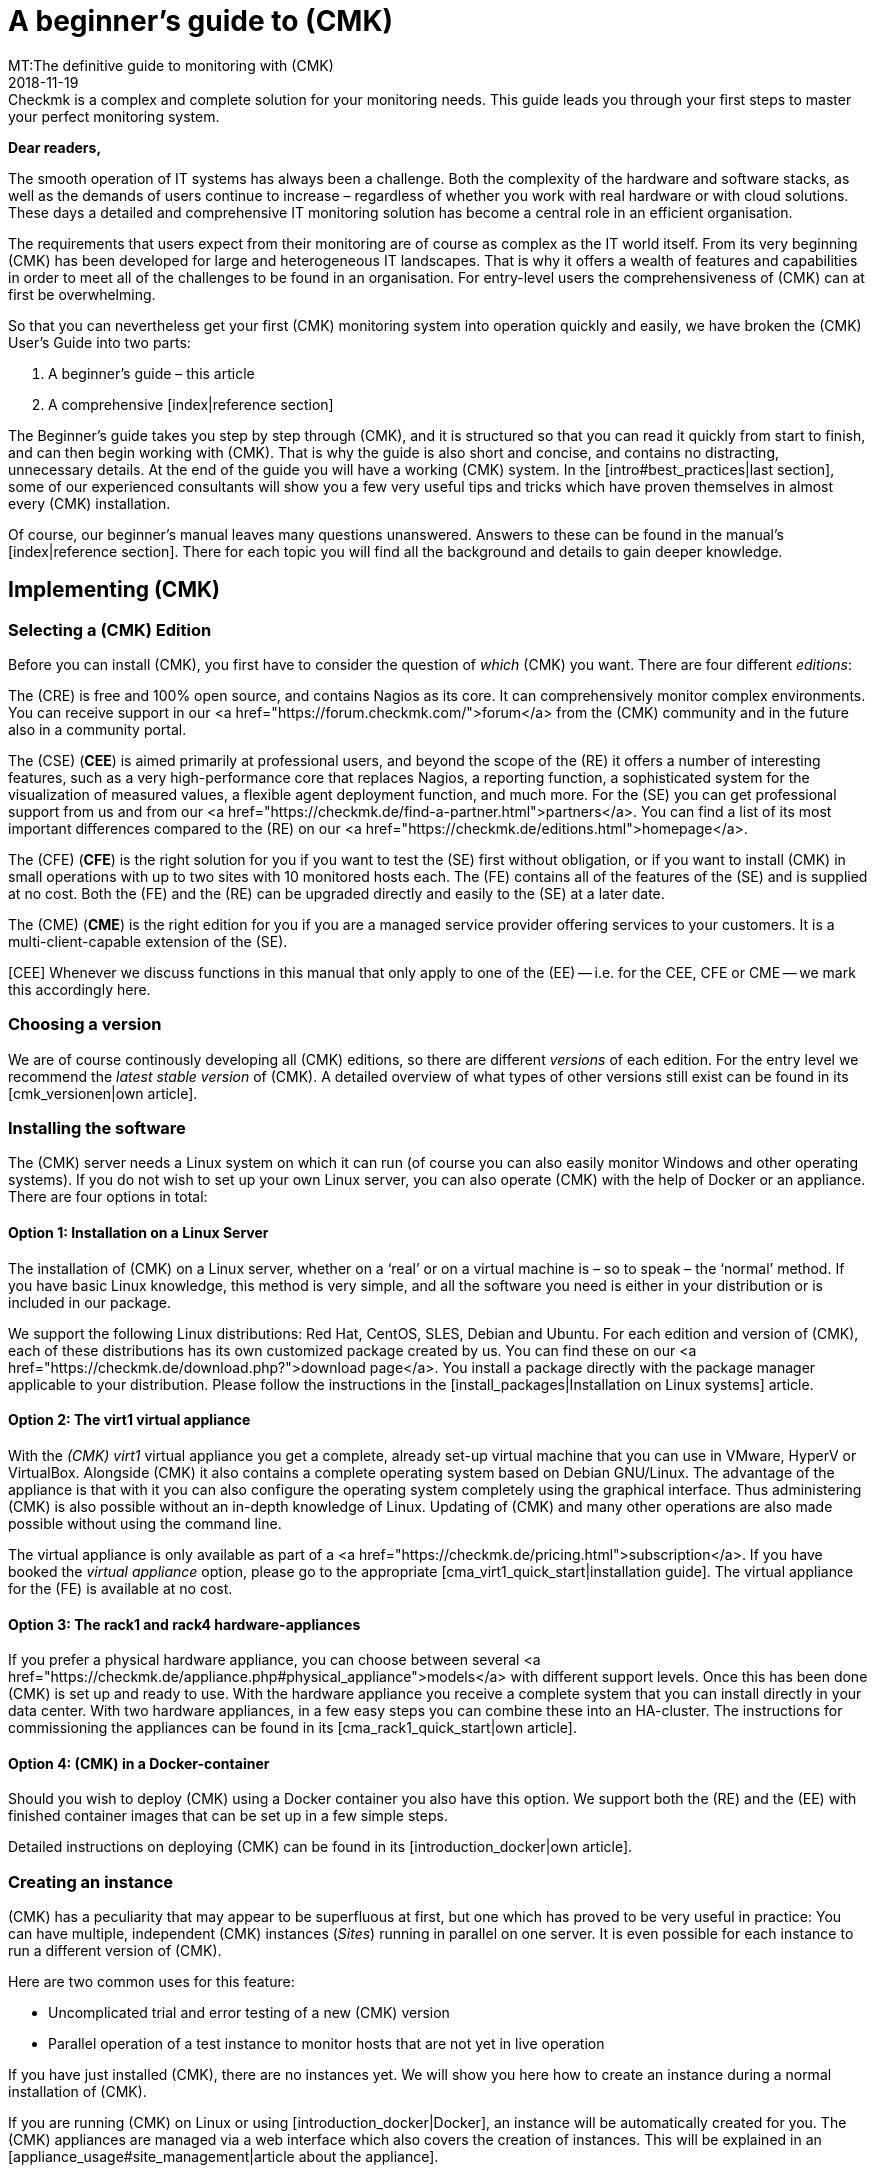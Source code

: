 = A beginner's guide to (CMK)
:revdate: 2018-11-19
MT:The definitive guide to monitoring with (CMK)
MD:Checkmk is a complex and complete solution for your monitoring needs. This guide leads you through your first steps to master your perfect monitoring system.

*Dear readers,*

The smooth operation of IT systems has always been a challenge.  Both the
complexity of the hardware and software stacks, as well as the demands
of users continue to increase – regardless of whether you work with real
hardware or with cloud solutions. These days a detailed and comprehensive
IT monitoring solution has become a central role in an efficient organisation.

The requirements that users expect from their monitoring are of course as
complex as the IT world itself.  From its very beginning (CMK) has been
developed for large and heterogeneous IT landscapes.  That is why it offers
a wealth of features and capabilities in order to meet all of the challenges
to be found in an organisation. For entry-level users the comprehensiveness of
(CMK) can at first be overwhelming.

So that you can nevertheless get your first (CMK) monitoring system into operation
quickly and easily, we have broken the (CMK) User's Guide into two parts:

. A beginner's guide – this article
. A comprehensive [index|reference section]

The Beginner's guide takes you step by step through (CMK), and it is structured
so that you can read it quickly from start to finish, and can then begin
working with (CMK).  That is why the guide is also short and concise, and
contains no distracting, unnecessary details.  At the end of the guide you will
have a working (CMK) system.  In the [intro#best_practices|last section],
some of our experienced consultants will show you a few very useful
tips and tricks which have proven themselves in almost every (CMK) installation.

Of course, our beginner's manual leaves many questions unanswered.  Answers to these can
be found in the manual's [index|reference section].  There for
each topic you will find all the background and details to gain deeper knowledge.


== Implementing (CMK)

[#editions]
=== Selecting a (CMK) Edition

Before you can install (CMK), you first have to consider the question of
_which_ (CMK) you want.  There are four different _editions_:

The (CRE) is free and 100% open source, and contains Nagios as its core.
It can comprehensively monitor complex environments. You can receive support
in our <a href="https://forum.checkmk.com/">forum</a> from the (CMK) community
and in the future also in a community portal.

The (CSE) (*CEE*) is aimed primarily at professional users, and beyond the
scope of the (RE) it offers a number of interesting features,
such as a very high-performance core that replaces Nagios, a reporting
function, a sophisticated system for the visualization of measured
values, a flexible agent deployment function, and much more.  For the
(SE) you can get professional support from us and from our
<a href="https://checkmk.de/find-a-partner.html">partners</a>.
You can find a list of its most important differences compared to
the (RE) on our  <a href="https://checkmk.de/editions.html">homepage</a>.

The (CFE) (*CFE*) is the right solution for you if you want to test the (SE)
first without obligation, or if you want to install (CMK) in small
operations with up to two sites with 10 monitored hosts each.  The (FE) contains all of
the features of the (SE) and is supplied at no cost.  Both the
(FE) and the (RE) can be upgraded directly and easily to the
(SE) at a later date.

The (CME) (*CME*) is the right edition for you if you are a managed
service provider offering services to your customers. 
It is a multi-client-capable extension of the (SE).

[CEE] Whenever we discuss functions in this manual that only apply to one
of the (EE) -- i.e. for the CEE, CFE or CME -- we mark this accordingly here.

=== Choosing a version

We are of course continously developing all (CMK) editions, so there are
different _versions_ of each edition. For the entry level we recommend
the _latest stable version_ of (CMK).  A detailed overview of
what types of other versions still exist can be found in its [cmk_versionen|own article].


=== Installing the software

The (CMK) server needs a Linux system on which it can run (of
course you can also easily monitor Windows and other operating systems).
If you do not wish to set up your own Linux server, you can also operate (CMK)
with the help of Docker or an appliance.  There are four options in total:


==== Option 1: Installation on a Linux Server

The installation of (CMK) on a Linux server, whether on a ‘real’ or on
a virtual machine is – so to speak – the ‘normal’ method.  If you
have basic Linux knowledge, this method is very simple, and all the software
you need is either in your distribution or is included in our package.

We support the following Linux distributions: Red Hat, CentOS, SLES, Debian and Ubuntu.
For each edition and version of (CMK), each of these distributions has
its own customized package created by us.  You can find these on our <a
href="https://checkmk.de/download.php?">download page</a>.  You install a
package directly with the package manager applicable to your distribution.
Please follow the instructions in the [install_packages|Installation on Linux systems]
article.


==== Option 2: The virt1 virtual appliance

With the _(CMK) virt1_ virtual appliance you get a complete, already
set-up virtual machine that you can use in VMware, HyperV or VirtualBox.
Alongside (CMK) it also contains a complete operating system based on
Debian GNU/Linux.  The advantage of the appliance is that with it you can
also configure the operating system completely using the graphical interface.
Thus administering (CMK) is also possible without an in-depth knowledge of
Linux.  Updating of (CMK) and many other operations are also made possible
without using the command line.

The virtual appliance is only available as part of a <a
href="https://checkmk.de/pricing.html">subscription</a>.  If you have
booked the _virtual appliance_ option, please go to the appropriate
[cma_virt1_quick_start|installation guide].  The virtual appliance for the
(FE) is available at no cost.


==== Option 3: The rack1 and rack4 hardware-appliances

If you prefer a physical hardware appliance, you can choose between several
<a href="https://checkmk.de/appliance.php#physical_appliance">models</a>
with different support levels.  Once this has been done (CMK) is set up and
ready to use.  With the hardware appliance you receive a complete system
that you can install directly in your data center.  With two hardware
appliances, in a few easy steps you can combine these into an HA-cluster.
The instructions for commissioning the appliances can be found in its
[cma_rack1_quick_start|own article].


==== Option 4: (CMK) in a Docker-container

Should you wish to deploy (CMK) using a Docker container you also have
this option.  We support both the (RE) and the (EE)
with finished container images that can be set up in a few simple steps.

Detailed instructions on deploying (CMK) can be found in its
[introduction_docker|own article].


=== Creating an instance

(CMK) has a peculiarity that may appear to be superfluous at first, but
one which has proved to be very useful in practice: You can have multiple,
independent (CMK) instances (_Sites_) running in parallel on one server.
It is even possible for each instance to run a different version of (CMK).

Here are two common uses for this feature:

* Uncomplicated trial and error testing of a new (CMK) version
* Parallel operation of a test instance to monitor hosts that are not yet in live operation

If you have just installed (CMK), there are no instances yet.  We will show
you here how to create an instance during a normal installation of (CMK).

If you are running (CMK) on Linux or using [introduction_docker|Docker], an
instance will be automatically created for you.  The (CMK) appliances are
managed via a web interface which also covers the creation of instances.
This will be explained in an [appliance_usage#site_management|article about the appliance].

First, select a name for your instance. This may only consist of letters
and numbers. The convention is to use lowercase letters. In the manual we
use the name `mysite` for all examples. Always substitute your own
instance names when you see this field.

The creation itself is very easy. Just enter the `omd create` command
as `root` user, followed by the name of the instance:

[source,bash]
----
RP:omd create mysite
Adding /opt/omd/sites/mysite/tmp to /etc/fstab.
Creating temporary filesystem /omd/sites/mysite/tmp...OK
Restarting Apache...OK
Created new site mysite with version 1.6.0.cee.

  The site can be started with omd start mysite.
  The default web UI is available at http://linux/mysite/

  The admin user for the web applications is cmkadmin with password: <b class=hilite>ZBdHdkl2*
  (It can be changed with 'htpasswd -m ~/etc/htpasswd cmkadmin' as site user.)
  Please do a su - mysite for administration of this site.
----

When creating a new instance, the following actions will take place:

* A Linux user and a Linux group are created with the name of the instance in the system. The user is called _instance user_.
* A data directory for the instance is created under `/omd/sites`, e.g. <Tt>/omd/sites/mysite`.
* A meaningful default configuration is copied to the new directory.
* For the (CMK) web interface a user with the name `cmkadmin` and a random password will be created.

*Note:* If you receive the error `Group 'foobar' already
existing.`, then a Linux user with the desired instance name already
exists. In this case simply choose another name.

As soon as you have created the new instance, further administration no
longer takes place as `root`, but as the instance user.  The easiest
way to get here is to use the `su - mysite` command:

[source,bash]
----
RP:su - mysite
----

At the changed prompt you will see that you are ‘logged in’ in to the
instance.  As the command `pwd` shows, you will then automatically
be in the data directory for the instance (instance directory):

[source,bash]
----
OM:pwd
/omd/sites/mysite
----

As you saw in the output from `omd create`, when you create the
instance it automatically generates an (CMK) administrative-user named
`cmkadmin`.  This user is intended for logging in to the (CMK) web interface
(GUI), and it receives a random password.  As the instance user
you can easily change this password:

[source,bash]
----
OM:htpasswd -m etc/htpasswd cmkadmin
New password: *******
Re-type new password: *******
Updating password for user cmkadmin
----

By the way: Whenever we specify path names in the manual that do *not*
begin with a slash, these refer to the instance directory.  If you are
already in this directory, you can thus use such paths directly.  This also
applies, for example, to the file `etc/htpasswd`, whose absolute
path here is `/omd/sites/mysite/etc/htpasswd`, and which is the file
containing the passwords for the (CMK) user. Please do not confuse this
with `/etc/htpasswd`!


=== Starting and stopping instances

An instance can be started or stopped. The ‘startup mode’ is here
_automatic_, which means that all instances will start automatically
following a system reboot.  Freshly-created instances begin their lives
stopped, however.  You can easily verify this with the `omd status`
command which shows the status of all of the individual processes which are
required for the operation of the instance:

[source,bash]
----
OM:omd status
mkeventd:       <b class=red>stopped*
liveproxyd:     <b class=red>stopped*
mknotifyd:      <b class=red>stopped*
rrdcached:      <b class=red>stopped*
cmc:            <b class=red>stopped*
apache:         <b class=red>stopped*
dcd:            <b class=red>stopped*
crontab:        <b class=red>stopped*
-----------------------
Overall state:  <b class=red>stopped*
----

You can start the instance with a simple `omd start` command:

[source,bash]
----
OM:omd start
Creating temporary filesystem /omd/sites/mysite/tmp...OK
Starting mkeventd...OK
Starting liveproxyd...OK
Starting mknotifyd...OK
Starting rrdcached...OK
Starting cmc...OK
Starting apache...OK
Starting dcd...OK
Initializing Crontab...OK
----

As expected, the status following this shows all services as `running`:

[source,bash]
----
OM:omd status
mkeventd:       <b class=green>running*
liveproxyd:     <b class=green>running*
mknotifyd:      <b class=green>running*
rrdcached:      <b class=green>running*
cmc:            <b class=green>running*
apache:         <b class=green>running*
dcd:            <b class=green>running*
crontab:        <b class=green>running*
-----------------------
Overall state:  <b class=green>running*
----

[CRE] Because the (RE) does not have all the features of the (EE),
you will see fewer services. In addition, `cmc`
is replaced by `nagios`:<br>

[source,bash]
----
OM:omd status
mkeventd:       <b class=green>started*
rrdcached:      <b class=green>started*
npcd:           <b class=green>started*
nagios:         <b class=green>started*
apache:         <b class=green>started*
crontab:        <b class=green>started*
-----------------------
Overall state:  <b class=green>started*
----

The `omd` command has many more options for controlling and
configuring instances.  All details on these can be found in the corresponding
[omd_basics|articles covering instances].

There is also a [cmk_commandline|specific article] covering more detail on
the directory structure of the instance and the options for the command line
in (CMK).


=== Logging-in to the instance

Once the instance is running it can be used.  Every instance has its own URL
which you can open in your browser.  This URL is composed of the IP address
or hostname of your monitoring server, a slash, and the name of the instance
– for example, `http://mycmkserver/mysite/`.  There you will find
the following login window:

image::bilder/login.png[align=center,width=60%]

If your instance has not started, you will see the following error message:

image::bilder/omd_site_not_started.png[align=border]

If there is no instance with this name (or you have landed on a server without
(CMK)), it will look like this:

image::bilder/omd_site_not_found.png[align=border]

Now log in with the user `cmkadmin` and the initial, randomly-generated
password, or respectively your new, updated password.  This will land you on
(CMK)'s homepage:

image::bilder/empty_dashboard.png[align=border]

*Important:* As soon as you are operating (CMK) in a production environment,
we recommend for security reasons that you access the interface exclusively via HTTPS.
How to do this is explained in its [omd_https|own article].


[#guioverview]
=== The first overview of the interface

You will see quite a number of elements in the interface which we
do not need at this time.  Many of these elements are empty, or in any case
display only zeros because we have not yet included objects in the monitoring configuration.

Nevertheless, you should first familiarize yourself with the basic elements
of the interface.  Most important is the division into the _Sidebar_
on the left and the main area on the right.  Of course, what you see in the
main section depends on where you are in (CMK) right now.  After logging in
you first start in the default dashboard, which shows a rough overview of
the current state and the recent events in monitored objects.


[#sidebar]
==== The Sidebar

More important is the page guide. Here you will find a number of elements,
also referred to as _snap-ins_.  Depending on the size of your screen,
not all snap-ins will be visible.  But how does one move the sidebar without
scroll bars? Here are two options:

. Simply roll the mouse wheel up and down while the mouse pointer is over the sidebar. For touchpads, this feature is often possible with the ‘two fingers up and down’ gesture.
. With the mouse just ‘grab’ one of the snap-ins _outside_ of its title bar and move it up or down.

In the default setting (of course, the sidebar is customizable!) you will
find the following elements:

* *The Tactical Overview* – an overview of all monitored objects
* *The Quicksearch* – Search box
* *Views* – The directory of various status views
* *Reporting* – Create PDF reports
* *Bookmarks* – Your personal bookmarks within (CMK)
* *WATO-Configuration* – *The most important*: For the configuration of monitoring
* *The Master Control* – various main switches for the monitoring service

At the top of the sidebar you will find the (CMK) edition and version
identification, as well as the (CMK) logo.  A click on the logo will always
bring you to (CMK)'s home dashboard.

Below the sidebar you will find the ICON[button_sidebar_settings.png] icon that
brings you to your personal settings.  There you can change your password. Finally
the ICON[button_sidebar_logout.png] icon logs you out of the interface.


== Setting up monitoring

[#hosts]
=== Hosts and services, agents

So, (CMK) is now ready. But before we start with the actual monitoring,
we should briefly explain some important terms.  We will begin with the
_host_. In (CMK) a *host* is typically a server, a VM, a network
device, an appliance, or anything else with an IP address which is being
monitored by (CMK). Every host always has one of the states (UP), (DOWN)
or (UNREACH). There are also hosts without an IP address, such as Docker
containers.

On each host a number of *services* are monitored. A service can be
anything – for example, a file system, a process, a hardware sensor,
a switchport – but it can also just be a specific metric like CPU usage
or RAM usage.  Each service has one of the states (OK), (WARN), (CRIT) or
(UNKNOWN).

In order for (CMK) to be able query data from a host, an *agent* is
usually necessary.  This is a small program that is installed on the Host which
provides ‘health’ information about the host on request.  The manufacturers of
network devices and many appliances usually include a pre-installed agent which
(CMK) can easily query using the standardized SNMP protocol. Cloud services
like AWS or Azure also have features similar to agents, but they are called
‘APIs’ and are queried by (CMK) via HTTP.  Servers running Windows, Linux
or Unix can only be monitored by (CMK) if you install one of our CMK agents.


=== Considerations relating to DNS

Even if (CMK) requires no name resolution of hosts, a well-maintained DNS
is of great help with configuration and for avoiding mistakes. (CMK)
can then autonomously name the hosts so that you do not have to manually
enter any IP addresses in (CMK).

The implementation of monitoring is therefore a good opportunity to bring
your DNS up to date and to add any missing entries!

[#folders]
=== Host folder structures

(CMK) manages your hosts in a hierarchical tree of folders – quite
analogously to the way you see files in your operating system. If you only have
a handful of hosts to monitor, that may not be that important to you – but
remember – (CMK) has been designed for monitoring thousands and
tens of thousands of hosts.  And then good organisation is half the battle won!

So, before you include your first hosts in (CMK), it is a good idea to give
some thought to the structure of these folders, since this is not only useful
for your own overview, but is also basically the same method that you can
use to define all of the configuration attributes of the hosts in a folder.
These attributes are then automatically _inherited_ by any subfolders
and hosts this folder contains.

You can of course change the folder structure at any time.  You must, however,
proceed very carefully, since moving a host to another folder may alter its
attributes without your being aware of it.

The real question when building a folder structure that makes sense to you
is the consideration of the _criteria_ you want to use to structure
the folders.  This can be different in each level of the tree.  So you can
– for example – in the first level order by location, and below that in
the second level order by technology.

The following classification criteria have proven themselves well in practice:

* Location/Geography
* Organization
* Technology

Sorting by *location* is obviously used mostly by larger companies,
especially if the monitoring is distributed over multiple (CMK) servers.
Each server then monitors a region or a country, for example.  If your folders
map such divisions, for example, in the folder ‘Munich’, you can define
that all hosts in this folder be monitored by the `muc` instance in
(CMK).

Alternatively, the question of *organization* – that is, who is
‘responsible’ for a host – can be a more meaningful criterion, because
location and responsibility are not always the same. It may be that one
group of your colleagues is responsible for the administration of Oracle,
regardless of where the respective hosts are located.  So, if the Oracle
folder is provided for the Oracle colleagues' hosts for example, it is then
easy to configure that all the hosts within this folder are visible only to
these colleagues and that they can even take care of their own hosts there.

Structuring according to *technology* could, for example, provide a
folder for Windows servers, and one for Linux servers. This in turn simplifies
configuration according to the formula ‘the process `sshd` must
be running on all Linux servers’.  Another example is the monitoring
of devices such as switches or routers via SNMP.  Here no agent is used,
but the devices are queried via the SNMP protocol.  When these hosts are in
folders you can make necessary SNMP settings – such as _community_
– directly in the folder.

Of course, a tree structure does not reflect the whole complexity of reality
– with the _host properties (tags)_ (CMK) provides another structure
option that intelligently complements the trees. But more about this
later. Further information on structuring the folders can be found in the
[wato_hosts|reference section].


=== Creating folders

The function for the administration of folders and hosts can be found in
the ICON[icon_folder.png] [.guihints]#WATO => Hosts# module, which you can reach via
the [.guihints]#WATO – Configuration# sidebar element:

image::bilder/empty_main_directory.png[align=border]

One folder – the root folder – is present in a freshly-installed
(CMK) system.  This is named [.guihints]#Main Directory# by default, but if you don't
like this name, you can easily rename it by using the ICON[icon_edit.png]
[.guihints]#Folder properties# button.  You can create new hosts directly here,
but it is better if you first create some suitable subfolders.

For our beginner's manual we will use a simple example – the three folders
[.guihints]#Windows}},# [.guihints]#Linux# and [.guihints]#Network}}.#  Create these three folders by
clicking the ICON[icon_newfolder.png] [.guihints]#New folder# button and in the first
menu titled [.guihints]#General properties}},# enter each folder's respective name:

image::bilder/folder_basic_settings.png[]

*Tip:* If you are too lazy to scroll to the [.guihints]#Save & Finish# button,
just press *enter* while the cursor is still in the text input field. That
also performs a save, and exits the form.

After that the situation will look like this:

image::bilder/three_empty_folders.png[align=border]

*Tip:* In many windows (as seen here when creating a new folder) you
will see a small icon of a book in the upper right corner ICON[icon_help.png].
With this you can turn online help on and off. The help explains the individual
input fields.


[#linux]
=== Adding the first hosts

Now we are ready to add the first host into the system.  And what
could be more obvious to monitor than the (CMK) server itself?  Of course,
this will never be able to notify its own total failure, but it is still
useful, since you will not just get an overview of the CPU and RAM usage,
but also quite a few metrics and checks about the (CMK) system itself.

The procedure for adding a Linux or Windows host is always the same:

. Download the (CMK) agent
. Install the (CMK) agent on the destination host
. With WATO add the host into a suitable folder
. Perform a service configuration
. Activate the changes


==== Downloading the (CMK) Agent

Because the (CMK) server is a Linux machine, you need the (CMK) agent for
Linux.  You can find this directly in the interface under ICON[icon_agents.png]
[.guihints]#WATO => Monitoring Agents}}.# 

[CEE] Click here to access the (EE)
[wato_monitoringagents#bakery|Agent Bakery].  This allows ‘baking’ of
individually-configured agent packages – however, this always generates a
generic agent without you needing to do anything:<br>

image::bilder/agent_bakery_generic.png[align=border]

Choose RPM format for Red Hat, CentOS, or SLES, and DEB format for Debian
and Ubuntu.  Download the file and copy it to the (CMK) server.

[CRE] The (RE) does not have an agent bakery. Clicking [.guihints]#WATO => Monitoring Agents}}# 
takes you directly to a download page on which you can find
preconfigured agents and agent plug-ins.  (In the (EE) this
same page can be found under [.guihints]#Agent files}}.)<br># 

image::bilder/agent_download_page.png[align=border]

From the first box, [.guihints]#Packaged Agents}},# select one of the two Linux packages
(RPM/DEB) and copy it to the (CMK) server.


==== Installing the (CMK) agent on the destination host

In the example below, assume that you put the file in the `/root`
directory – i.e. in the home directory of the `root` user.
This file is only needed during installation – you can delete it later.

The installation is done as `root` on the command line with either
`rpm`, preferably with the option `-U` ...

[source,bash]
----
RP:rpm -U check-mk-agent-1.6.0-3a83e51d5c12619c.noarch.rpm
----

... or for DEB respectively with the <dt>dpkg -i` command:

[source,bash]
----
RP:dpkg -i check-mk-agent_1.6.0-3a83e51d5c12619c_all.deb
----

*Important:* In order to function, the agent requires either `systemd`
– which in newer distributions is the default – or the auxiliary
`xinetd`.  What the situation is in your case can be easily seen in
the output when installing the agent:

[cols=20, options="header"]
|===

|Agent running ...
|Output


|with `xinetd
|`Reloading xinetd...`


|with `systemd
|`Enable Check_MK_Agent in systemd...`


|agent not running
|Neither of the two above messages appear – but: `This package needs xinetd to be installed for full functionality.

|===

If you have neither `systemd` nor `xinetd`, simply install <xt>xinetd`.
That is performed on RedHat/CentOS with:

[source,bash]
----
RP:yum install xinetd
----

On SLES the command is:

[source,bash]
----
RP:zypper install xinetd
----

And on Debian/Ubuntu:

[source,bash]
----
RP:apt install xinetd
----


==== Testing the (CMK) agent

Incidentally, the (CMK) agent for Linux is an executable program (shell
script) which you can easily test by calling the `check_mk_agent` command:

[source,bash]
----
RPM:check_mk_agent
<<<check_mk>>>
Version: 1.6.0
AgentOS: linux
Hostname: linux
AgentDirectory: /etc/check_mk
DataDirectory: /var/lib/check_mk_agent
SpoolDirectory: /var/lib/check_mk_agent/spool
PluginsDirectory: /usr/lib/check_mk_agent/plugins
LocalDirectory: /usr/lib/check_mk_agent/local
...
----

To test the accessibility of the agent from outside, from an external system
by using `telnet` you can attempt to connect to port 6556. Here the
agent should respond with the same information:

[source,bash]
----
RP:telnet mycmkserver 6556
Trying 192.168.56.100...
Connected to mycmkserver.example.net.
Escape character is '^]'.
<<<check_mk>>>
Version: 1.6.0
AgentOS: linux
Hostname: linux
...
----

*Note*: By default the agent is reachable from the entire network and can
be queried without requiring a password. As the agent does not accept
commands from the network, however, a potential attacker cannot gain access.
Information such as the list of current processes is still visible, though.  How to protect
the agent can be learned in the [agent_linux|article about the linux agent].


==== Add the host to a suitable folder with WATO

After the agent has been installed on the destination host you can start
monitoring it.  In our example that is the (CMK) server itself, but that
does not really make a difference.

Now go back to the ICON[icon_folder.png] [.guihints]#WATO => Hosts# module and there
switch to the [.guihints]#Linux# folder by simply clicking on the folder's graphic.
Click on ICON[icon_new.png] [.guihints]#New host}}.# 

There you will find a form with several boxes and many input options.
As mentioned at the beginning, CMK is a complex system which has an answer to
every question.  That is why you can perform a lot of configuration in a host.

The good news is that you only have to fill in one field, namely the [.guihints]#Host name}}# 
field in [.guihints]#Basic Settings}}.#  You can use this name freely.  It serves
as a key in monitoring at all points and is the unique name for the host:

image::bilder/host_basic_settings_name.png[]

If the host is resolvable under its own name in DNS, you are already finished
with this form.  If not, or if you do not want to use DNS, you can enter
the address by hand in the [.guihints]#IPv4 address# field:

image::bilder/host_basic_settings_address.png[]

*Note*: So that (CMK) can always run stably and efficiently, it maintains
its own cache for hostname resolution.  Thus a failure of the DNS service
does not cause a failure of the monitoring system.  The DNS query is performed only
once – when the host is added to the system.

This cache is automatically renewed every day at 00:05.  Clicking on the
ICON[icon_update.png] [.guihints]#Update DNS cache# button in the Host Properties
window of one of your hosts you can rebuild the entire DNS cache manually.
Do this if you want a change in your DNS to take effect immediately.

You can find detailed information about name resolution during monitoring
in the [wato_hosts#dns|article covering host administration].


=== Diagnostics

Everything that _can_ go wrong eventually will go wrong – and, of course,
especially when you are doing things for the first time! That is why good fault
diagnosis options are so important.  One of these options can be found in WATO
if you have set [.guihints]#Save & Test# in the host's properties.  Alternatively,
in the Host Properties, by using the ICON[icon_diagnose.png] [.guihints]#Diagnostic}}# 
button you can also at any time come to the same diagnostic page – but in
this case without first needing to save.

Scroll down the diagnostics page and press [.guihints]#Test}}.# Now (CMK) will try to
reach the host in all possible ways.  For Windows and Linux
hosts only the two upper boxes are interesting:

image::bilder/host_diagnostics.png[]

Other boxes try to contact via SNMP and these are very useful for network
devices in ways that we will be discussing below.

On the diagnostics page in the [.guihints]#Host properties# box you can, if necessary,
try a different IP address, and even use this IP address with [.guihints]#Save & Exit}}# 
directly in the host properties.


[#services]
=== Configuring services

Once the host itself has been added, we come to the really interesting part:
the configuration of services. This can be achieved in a number of ways:

* by saving the host properties with [.guihints]#Save & go to Services}}# 
* by clicking the ICON[icon_services.png] icon in the folder view of a host
* by clicking on the ICON[icon_services.png] [.guihints]#Services# button in the host properties, or at the top of any other page for the host

On this page you specify which services you wish to monitor on the host.
If the agent is running correctly on the host and is reachable, (CMK)
automatically finds a set of services and suggests these to be monitored
(abbreviated here):

image::bilder/new_host_services.png[align=border]

For each of these services there are in principle three possibilities:

* [.guihints]#Undecided:# You have not yet decided whether you want to monitor this service.
* [.guihints]#Monitored:# The service is being monitored.
* [.guihints]#Disabled:# You have chosen not to monitor the service.

In the beginning all services start as [.guihints]#undecided}}.#  For starters, it is
easiest if you now click [.guihints]#Fix all missing/vanished# – all services will
then be transferred directly to the configuration.

You can call up this view at any time later to configure its services.
Sometimes new services are the result of changes to a host, e.g. if you
include a LUN as a file system, or configure a new instance of Oracle. These
services first appear as [.guihints]#undecided}},# and you can then add them one at a
time or all at once into the monitoring configuration.

Conversely, services may disappear, e.g. because a file system has been
removed.  These services then appear in the monitoring as (UNKNOWN), and
in the configuration page as [.guihints]#vanished}}.# You can remove these from the
monitoring here.

The [.guihints]#Fix all missing/vanished# button performs both of these functions at
once – adding missing services, and removing unnecessary ones.


[#activatechanges]
=== Activating changes

WATO is basically designed so that any changes you make initially only
appear in a preliminary ‘configuration environment’, so that the current
production operation is not yet affected.  Only after _Activate changes_
({{Activate changes}})# are these transferred into production monitoring.  Learn more
about the background for this in the [wato|article about WATO].

Now click on the ICON[button_2_changes.png] button to apply the changes.
This brings you to a new page that, among other things, in [.guihints]#Pending changes}}# 
lists changes that have not yet been activated:

image::bilder/activate_changes.png[align=border]

Now click on the [.guihints]#Activate affected# button to apply all changes.
Shortly afterwards in the [.guihints]#Tactical Overview# sidebar you will see how
the host and its services appear there.  Also in the main dashboard that you
reach by clicking on the (CMK) logo at the top left corner, you will now be
able to see that the monitoring system has been brought to life.


=== Monitoring Windows

As with Linux, CMK also has its own Windows agent. This is provided as an
MSI package.  You find it at the same location as the [intro#linux|Linux agent].
Once you have copied the MSI package to your Windows machine you
can install it with the usual Windows double-click.

*Note:* You may need to adjust the [agent_windows#firewall|firewall settings on Windows],
so that (CMK) can access the network.

Once the agent has been installed you can add the host to the monitoring setup.
This works in the same way as seen above with the Linux host.  Because Windows
is structured differently from Linux, the agent, however, finds other services to monitor.
More details about monitoring Windows can be found in its [agent_windows|own article].


[#snmp]
=== Monitoring via SNMP

Professional switches, routers, printers and many other devices and
appliances already have a built-in interface for monitoring provided by
their manufacturer: the _Simple Network Management Protocol (SNMP)_.
Such devices are very easy to monitor with (CMK) – and you do not even
have to install an agent.

The basic procedure is always the same:

. Using the device's management interface, enable SNMP _read_ access for the (CMK) server's IP address.
. You assign a _Community string_. This is nothing more than a password for access. Since this is usually transmitted in plain text within the network, it is of limited sense to make the password very complicated. Most users simply use the same community string for all devices within a company. This also greatly simplifies the configuration in (CMK).
. Create the host as usual in (CMK).
. In the host's properties in the [.guihints]#Data sources# box, set [.guihints]#Check_MK Agent# to [.guihints]#No agent}}.# 
. In the same box activate [.guihints]#SNMP}},# and select [.guihints]#SNMP v2 or v3}}.# 
. If the community string is not `public`, enable [.guihints]#SNMP credentials => SNMPcommunity (SNMP Versions 1 and 2c)# and enter the community string here.

image::bilder/host_snmp_configuration.png[]

If you have all SNMP devices in their own folder, simply configure the
[.guihints]#Data sources# directly on the folder – the settings will then automatically
apply for all hosts in the folder!

The rest is as usual. If you want you can have one more look at the diagnostics
page – there you will also see immediately if the access via SNMP works,
here, e.g. for a CISCO Catalyst 4500 switch:

image::bilder/snmp_diagnostics.png[]

Then click [.guihints]#Save & go to Services# again to see the list of all services.
Of course, this looks completely different from that in Windows or Linux.
For all devices (CMK) by default monitors all ports that are currently
in use.  Of course, you can later adjust this as desired. With a service
which is always (OK) it also shows the general information for the device,
as well as its uptime.

All details about monitoring SNMP with (CMK) can be found in a [snmp|separate article]
in the reference section.


=== Clouds, Containers and VMs

You can also easily monitor cloud and container services with (CMK), even if
you do not have access to the actual server. For this (CMK) uses the
providers' APIs.  These APIs use HTTP or HTTPS. The basic
principle is always the same:

. You set up an account for (CMK) in the provider's management interface.
. In (CMK) you create a host to access the API.
. For this host you create a configuration to access the API.
. For the monitored objects, such as VMs, EC2 instances, containers, etc., create or automate additional hosts in (CMK).

There are step-by-step instructions in the manual for all of these:

IN:monitoring_aws
IN:monitoring_azure
IN:monitoring_docker
IN:monitoring_kubernetes
IN:monitoring_vmware



== The User Interface

=== The Status Interface

Now that we finally have something for our monitoring system to do, it would
make sense for us to have a closer look at the interface.  Above all we
are interested in the things relevant to _operations_ – with the
everyday life of a monitoring system, so to speak. In (CMK) this component is also
sometimes referred to as the _status interface_, because it is mostly
about seeing the current status of all hosts and services.


[#tactical_overview]
=== The Tactical Overview

Let's take a closer look at the [.guihints]#Tactical Overview}}:# 

image::bilder/tactical_overview.png[align=center,width=42%]

In the left column of this small table you will first see the number of
monitored hosts and services.  The third line shows [.guihints]#Events}}.# These will
only become relevant for you if you have configured a monitor for messages
– here we mean messages from syslog, SNMP traps and logfiles, for example.
For this (CMK) has its own very powerful module, the [ec|Event Console],
which will not be discussed in this beginner's guide.

The second column shows the _problems_. These are the monitored objects
which have the status (WARN)/(CRIT)/(UNKNOWN), or (DOWN)/(UNREACH).  You can
click on the number in the cell and be linked directly to the objects that
are counted here.

The third column can never be bigger than the second one, because
it shows those problems that are still _unacknowledged_.  An
[intro#ack|acknowledgment] is a kind of ‘recognition’ of problems,
a subject which we will discuss later.

The last column shows objects that are currently _stale_.  These are hosts
or services that currently have no up-to-date monitoring data available.
If a host is currently not available, (CMK) of course can have no
information about its services.  That does not necessarily mean that there
is a problem with them.  That is why (CMK) does not just assume a new status for
these services, instead it flags them with the pseudostate _stale_.
The [.guihints]#Stale# column will be missing if all other fields show a 0 (zero).


[#bookmarks_snapin]
=== Bookmarks

For pages you visit regularly you can create bookmarks with the [.guihints]#Bookmarks}}# 
snap-in:

image::bilder/bookmarks.png[align=center,width=42%]

But why do you need these bookmarks? After all, there are also bookmarks in
the browser!  Well, the (CMK) bookmarks have a few advantages:

* You only change the content on the right side without reloading the sidebar.
* You can share bookmarks with other users.
* Setting bookmarks automatically prevents the repetition of actions.

The (CMK) bookmarks are organized in _lists_.  Such a list is a collection
of bookmarks that you can manage as a whole. So you can, per list, decide
if the list should be provided to other users or stays private for your use.

Besides, each bookmark has a [.guihints]#topic# – this is the folder under which
the bookmark is saved in the sidebar.

*Important:* A list can sort bookmarks into different topics!  Or vice
versa – a topic can also contain bookmarks or different lists.

To start with, the snap-in for the bookmarks is still empty:

image::bilder/empty_bookmarks.png[align=center,width=42%]

If you click [.guihints]#Add Bookmark}},# a new bookmark will be generated from what
is currently displayed in the main view, and this new bookmark will be
automatically saved in the (Topic) [.guihints]#My bookmarks# folder.

If you want look deeper into the subject of bookmarks, you can find more
details in the [user_interface#bookmarks|GUI Reference].


[#quicksearch]
=== Quicksearch

The [.guihints]#Quicksearch# element searches for hosts and services in the status
interface (not in WATO!).  It is very interactive. Once you've typed something,
you immediately see auto-completion suggestions.  Here are a few tips:

* The search is not case-sensitive.
* You do not have to select an entry from the suggestion list. Just press *Enter* to find a view of all the hosts or services that match the search expression.
* You can save the result of the search in a [intro#bookmarks|bookmark].
* If you want to search for host _and_ service patterns, you can work with `h:` and `s:` in combination. A search for `h:win s:cpu` will show you all the services that contain `cpu` on all hosts that contain `win`.

image::bilder/quicksearch_h_s.png[align=center,width=42%]


[#master_control_snapin]
=== The Master Control

In the [.guihints]#Master control# element you can turn various functions of the
monitoring system on and off individually – such as the alerting ({{Notifications}})# 
for example. This latter is very useful if you are making major alterations
on the system and want to avoid annoying your colleagues with useless messages.

image::bilder/master_control.png[align=center,width=42%]

Please make sure that all switches are set back to [.guihints]#on# during normal
operation, otherwise important monitoring functions may remain switched off!


[#sidebar_customizing]
=== Customizing the sidebar

Each of the items can be removed and collapsed from the sidebar.  You have
two icons in the upper right corner of each element. Clicking on the cross
removes the element.  A click on the small dash collapses the element.
When an element is collapsed, the small dash changes to a square.  If you
click on the square, the element will unfold again.

You will find the ICON[button_sidebar_add_snapin.png] icon on the far left
at the bottom of the sidebar.  With this you can extend the sidebar with
additional snap-ins.  Clicking on the icon will show you all available
elements, which you can then simply click on to add.  Note that these appear
at the bottom and you may need to scroll down the bar to see them.

The order of snap-ins in the sidebar can be changed easily with the mouse.
Click with the left mouse button on the upper edge of the snap-in, hold the
mouse button down and move the snap-in to the desired position.

If you want to hide the sidebar in order to enlarge another window, all you
have to do is move the mouse pointer to the very left of the sidebar's frame
and click to collapse the sidebar – you will then only see a black vertical
line. If you later click on this, you can unfold the sidebar again.


=== Views

[#views_snapin]
==== The Views Snap-in

The most important snap-in for an operation is next to the [.guihints]#Tactical Overview}}# 
– the one titled [.guihints]#Views}}.#  A view is a status display that
shows you the current state of hosts or services (and sometimes other objects).

Such a view may have a context, e.g. when they contain all services of the
host `myhost012`.  Other views operate globally, e.g. the one that
shows you all of the services that currently have a problem.

All of these global views are accessible through the [.guihints]#Views# snap-in.
The views are grouped into [.guihints]#Topics# (folders) which can be opened and
closed individually:

image::bilder/snapin_views.png[align=center,width=42%]


==== Navigating in Views

You have numerous options in the status views:

* You can navigate to other views by clicking certain cells (here, for example, the host name or the number of its services in the (WARN) state).
* By clicking on a column title you can sort by this column.
* Click on ICON[context_button_dots.png] to see a whole series of other buttons that will take you to related views.
* The ICON[view_button_filters.png] button opens a series of search fields which you can use to filter the objects shown.
* ICON[view_button_columns.png] allows you to change the number of columns displayed (to take full advantage of your wide screen). You can also change this with the mouse wheel when the pointer is over this button.
* With ICON[view_button_refresh.png] you set the number of elapsed seconds after which the view is automatically refreshed (after all, status data can change at any time).

The views have many more options, so that you can customize the views, and
even build your own views.  You can find out how to do that in a separate
[views|article].


[#metrics]
=== Metrics

The vast majority of services not only provide a condition, but also
measured values.  As an example, take the service which checks
the file system `C:` on a Windows server:

image::bilder/filesystem_c.png[]

In addition to the status (OK), the file system's total capacity of 135.78 GB is 68.67
GB full, equivalent to 50.57%.  The details are shown in the text section
of the status output. The most important value of this – the percentage
– is also visualized on the right side in the [.guihints]#Perf-O-Meter# column.

But this is just a rough overview. A detailed table of all measured values
for a service can be found in its detail view in the [.guihints]#Service Metrics# line:

image::bilder/service_metrics.png[]

Even more interesting, however, is that (CMK) automatically stores the
_time line_ of all such readings for up to four years (this is of course
customizable).  Within the first 48 hours, the values are stored to the minute.
Time lines are displayed in graphs like this, as they are shown in the
(CEE):

image::bilder/example_graph.png[]

Here are a few tips on what you can do with these graphs:

* If you move your mouse over a reading, a small pop-up opens with the exact values for that time.
* ‘Position’ the graph anywhere in the data area. Move the mouse left or right to adjust the time range.
* While still holding down the mouse button, slide up and down to scale the graphs vertically.
* With the mouse wheel you can zoom in and out in the timeline.
* You can resize the graph with the ICON[resize_graph.png] in the lower right corner.

In the (CRE) there is also a system for displaying graphs. This is based on
PNP4Nagios and is not interactive.

The system for recording, evaluating and displaying measured data in (CMK)
can do much more – especially in the (CEE).  Details can be found in its
[graphing|own article].


== (CMK) in Operation

=== Important Functions in Operation

We have included hosts in the configuration, and we have looked at the operation
of the status interface.  Now we can start with the actual monitoring. It's important
to bear in mind that the purpose of (CMK) is not to constantly occupy staff with its own configuration,
but to support an IT department.

Now the different status views show you exactly how many and what problems
there are.  However, for the illustration of workflows, and for ‘working’
properly with the monitoring we need something more:

* the [intro#ack|acknowledging problems]
* the [intro#downtimes|setting maintenance times]
* the [intro#notification|sending alerts in case of problems]

In this chapter, we will start with only the first two elements.  The alerting
will be handled separately later – with good reason, as we will see.


[#ack]
=== Acknowledging Problems

In the [.guihints]#Tactical Overview# we have already seen that problems can be either
_unhandled_ or _handled_.  An Acknowledgment is the action
that changes an unhandled problem into a handled one.  That does not
necessarily mean that someone really cares about the problem. Some problems
even disappear by themselves.  But acknowledging them helps you keep track
and to establish workflows.

What exactly happens when you acknowledge a problem?

* The host/service will no longer be listed in the third column in the [.guihints]#Tactical Overview}}.# 
* The default dashboard also does not list the problem.
* The object is marked with the ICON[icon_ack.png] icon in status views.
* By acknowledging, an entry is made in the object history so that you can follow it up later.
* Repeating alarms (if configured) are stopped by acknowledgments.


==== Acknowledging individual problems

So, how do you acknowledge a problem? Well, first open it in a status view.
There are two ways of acknowledging – the first way is the best if you
just want to acknowledge a single problem.  To do this, click through to
the details of the host/service – thus the view titled ...

* [.guihints]#Status of host myhost123# in the case of a host
* [.guihints]#Service myhost123, FOO Service# in the case of a service

Now click on the ICON[view_button_commands.png] symbol at the top.  This will
open a number of input fields through which you can take numerous actions on
the displayed host/service.  The searched-for object is the field at the top:

image::bilder/command_acknowledge.png[]

Enter a comment here and click on [.guihints]#Acknowledge# – and after the obligatory
“Are you sure?” question...

image::bilder/really_acknowledge.png[]

... the problem will be considered as acknowledged. Here are some hints:

* You can also remove an acknowledgment with the [.guihints]#Remove acknowledgment# button.
* Acknowledgments can automatically expire. The [.guihints]#Expire Acknowledgment after ...# option provides for this.


==== Acknowledging several problems simultaneously

It's not that unusual to have a number of (related) problems needing to be
acknowledged at the same time.  This can be handled almost as easily. Call
up a status view which shows all of these problems.  Sometimes that works
with [.guihints]#Quicksearch}},# and the [.guihints]#Services => Service Search# view is somewhat
more flexible.

Once you have got a view of the _exact_ services to be acknowledged,
simply proceed as described above. The command will be automatically applied
for each of the services shown.

However, if you need a specific selection, with a click on
ICON[view_button_checkboxes.png] you can open a checkbox for each line. Check
the required hosts or services boxes, and then execute the command.

*Attention*: Never forget that commands are always performed
on ALL displayed objects if you have NOT activated ANY checkboxes!


[#downtimes]
=== Downtimes

Sometimes things have not been broken accidentally, but on purpose.  Or as
we prefer to say, the problem is expected.  For example, every piece of hardware
or software must be serviced occasionally, and while the necessary maintenance
work is being performed the affected host or service in the monitoring will
of course, go to (WARN) or (CRIT).

For those who need to respond to problems in (CMK), it is naturally very
important that they know about the planned downtime and thus valuable time
is not wasted with ‘false alarms’.  To ensure this CMK uses the concept
of _maintenance times_.  In English these are called _Scheduled
Downtimes_ (and in many locations you will occasionally see the shortened
form _Downtimes_, which actually only means that a host is (DOWN)
or a service is (CRIT)), but deliberately so.

So, if maintenance is required on an object, you can put it into maintenance
– either immediately or for a selected period in the future. This is the
same as for an acknowledgment,
but in this case is entered in the [.guihints]#Downtimes# field:

image::bilder/command_downtime.png[]

There are a whole bunch of options for maintenance. A comment must be entered
in every case.  By selecting the appropriate button you can start and end a
maintenance time.  For example, with the [.guihints]#2 hours# button the object is
declared as ‘in maintenance’ for two hours starting from the current time.
Unlike the acknowledgements, maintenance times always have an end time
that is set in advance.

Here are some hints:

* When you put a host into maintenance, all of its services are automatically considered to be in maintenance. You therefore save yourself the work of doing it multiple times.
* If you use the (CEE), you can also define _regular_ maintenance times (for example, due to a mandatory reboot once a week).
* The _flexible downtimes_ start automatically only when the object actually assumes a non-(OK) state.

Here are the effects of a maintenance time:

* The views will display an ICON[icon_downtime.png] icon for the affected hosts/services.
* Alerting of problems is disabled during maintenance.
* Affected hosts/services no longer appear as problems in the [.guihints]#Tactical Overview}}.# 
* Scheduled maintenance times are considered separately in the [availability|availability analysis].
* At the beginning and at the end of a maintenance period, a special alert is triggered to inform you.

Further information about maintenance times can be found as always in its
[basics_downtimes|own article].


[#finetuning]
== Fine tuning Monitoring

=== False Alarms – the death of every monitoring system

Monitoring is only really useful if it is _precise_. The biggest
obstacle to acceptance among colleagues (and probably also yourself) is
_false positives_, or simply _false alarms_.

With some (CMK) newcomers, we have found that they have included many systems
into their monitoring within a short time frame – maybe because this so
easy in (CMK).  When, shortly after implementation, the alert functions for
all elements have been activated, operations staff have been flooded with
hundreds of emails each day, so that after just a few days their enthusiasm
for monitoring is permanently destroyed.

Even though (CMK) really makes an effort to have sensible defaults for everything,
it simply cannot know precisely enough how to deal with the normal conditions
in your IT environment.  Therefore a bit of manual effort on your part
is required to fine-tune your monitoring and to get rid of the last few false
positives. Apart from this, CMK will identify a lot of _real_
problems that you and your colleagues have not noticed. These must first
be dealt with – by resolving the problems, not by adjusting the monitoring!

The following principle has therefore proved successful: first quality,
then quantity. Or differently-expressed:

* Do not include too many hosts in the monitoring system at once.
* Make sure that all services that do not really have a problem are flagged reliably as (OK).
* Activate the notifications via e-mail or SMS only if (CMK) runs reliably for a while without any, or with very few, false alarms.

In this chapter we will show you what fine-tuning options you have available
(so that everything turns green), and how to get a grip on the occasional
misfires.


[#rules]
=== Rules-based Configuration

Before we go to the configuration, we briefly have to address the
subject of settings for hosts and services in (CMK).  Because CMK has
been designed for large and complex environments, its operation is based
on _rules_.  This concept is very powerful and brings many benefits
even in smaller environments.

The basic idea is that you do not need to set every parameter for each
service explicitly, but rather code something like: ‘_On all Oracle
production servers, when file systems prefixed `/var/ora` are at 90%
fill-level flag _(WARN)_, and at 95% flag _(CRIT).’

Such a rule can in one fell swoop establish thresholds for thousands of file
systems.  At the same time it also very clearly documents which monitoring
policies apply in your business.

Of course, you can also specify individual cases separately. A suitable
rule might look like this: ‘_On the server `srvora123` the file
system `/var/ora/db01` at 96% fill receives _(WARN)_, and at
98% receives_ (CRIT).’ This example can be called an _Exception_
– but it is nevertheless a completely normal rule.

Each rule has the same structure. It always consists of one _condition_,
and one _value_.  In addition you can also include a title and a comment
to document the function of the rule.

The rules are organized in _rule chains_. There is a separate rule
chain for every type of parameter in (CMK).  For example there is one named
[.guihints]#Filesystems (used space and growth)# which sets the thresholds for all
services that monitor file systems.  If (CMK) wants to determine which
thresholds a particular file system check receives, it goes through all of
the rules in this chain in turn.  The _first_ rule that satisfies the
condition sets the value – so in this case the exact requirements for when
the file system check flags a (WARN) or (CRIT).


=== Configuring Rules

How does that look in practice? The normal method is via the [.guihints]#Host & Service Parameters}}# 
WATO module, which provides you with all known rule chains:

image::bilder/rules_main_menu.png[align=border]

Here is the easiest way to get started with the search field. For example,
type `tablespace` here so you can find all rule chains that have this
text in the name or in the (not visible here) description:

image::bilder/ruleset_search_tablespace.png[align=border]

The number with each name (here all `0`) shows the number of rules
in the respective chain.  If you click on the name of the rule chain, you
get the detailed view:

image::bilder/ruleset_oracle_tablespaces.png[align=border]

The rule chain shown here does not yet contain any rules.  But with the
[.guihints]#Create rule in folder# button you can create a rule.  You can already
define the first part of the condition of the rule: namely in which WATO
folder this should apply.  If you change the [.guihints]#Main directory# setting,
e.g. on [.guihints]#Windows}},# the new rule applies only to hosts directly in or below
the [.guihints]#Windows# folder.

The creation (and of course the later editing) brings you to an input box
with three fields: general, value and condition. In the [.guihints]#Rule properties}}# 
box all information is optional.  In addition to the informative texts,
you also have the possibility to temporarily disable a rule.  That is handy
because that's how you can sometimes avoid having to delete and create a
new rule if you do not require one, but only temporarily.

image::bilder/rule_ora_properties.png[]

Of course, what you find in the [.guihints]#Value# of a rule is completely up to you. As
you can see here in the example, there can be quite a number of parameters.
A typical case is as shown here: Each single parameter is activated by a checkbox,
and the rule then alters only this parameter.  You can allow a parameter to be set
by another rule if that simplifies your configuration.  In the example, only
the thresholds for the percentage of free space in the tablespace is defined:

image::bilder/rule_ora_value.png[]

The field with the conditions looks a bit confusing:

image::bilder/rule_ora_condition.png[]

The [.guihints]#Condition type# allows you to use predefined conditions that are
managed via the [.guihints]#Predef. Conditions# button.  This is a feature for ‘Power
users’ who use a lot of rules which always have the same conditions.
Let's just leave that on [.guihints]#Explicit conditions# for now.

You have already defined the [.guihints]#Folder# when you created it, but you can
alter it again here.

The [.guihints]#Host tags# (_host properties_) are a very important feature
of (CMK): With this you can simply say that a rule should only apply
for _production systems_.  Because the host tags are so important,
we'll dedicate a separate section to them right after this.  To add a tag
condition, first select a Tag Group in the selection list, _followed_
by a click on [.guihints]#Add tag condition}}.# 

[.guihints]#Explicit hosts# allows you to limit a rule to a few specific hosts.

Very important are the [.guihints]#Explicit Tablespaces# which restrict a rule to
very specific services.  Two points are important to note for this:

* The name of this condition conforms to the rule type. If this is here [.guihints]#Explicit Services}},# specify the _names_ of the affected services. These can be e.g. `Tablespace DW20` – including the word `tablespace`. In the example shown, on the other hand, you only want to specify the name of the tablespace itself, e.g. `DW20`.
* The texts are always matched *starting at the left!* The example rule thus also applies to the fictitious tablespace `DW20A`. If you do not want this, put a `$` at the end – e.g. <Tt>DW20$`. These are so-called [regexes|regular expressions].

The labels, which you can also see in the screenshot, are treated in their
[labels|own chapter] in the manual.

After saving, exactly one rule will be found in the rule chain:

image::bilder/ruleset_ora_one_rule.png[align=border]


[#hosttags]
=== Host Tags

==== How Host Tags function

Above we have seen an example of a rule that should apply only for
‘production’ systems.  More specifically, we usually have a condition
that defines a [.guihints]#Production system# through the _Host Tag_.  Why do you
do that instead of simply using folders? Well, you can only define a single
folder structure, and each host can only work in a single folder. But there
are many very different features that a host may have, and the folders are
simply not flexible enough.

Tags, on the other hand, can be assigned to the hosts completely freely and
arbitrarily – no matter in which folder the hosts are located. Rules can
then later refer to these tags.  This not only makes configuration easier,
but also easier to understand and less prone to error than if everything
was explicitly set for every host.

But how and where to determine which hosts should have which tags?
And how can you define your own tags?


==== Defining Tags and Tag Groups

Let's start with the second question: your own tags.  First you have to
know that tags are organized in _groups_: i.e. _Tag Groups _.
Let us take _Location_ as an example. A Tag Group could thus
be called _Location_.  And this group could have the characteristics
_Munich_, _Austin_ and _Singapore_.  Basically, every host in
each group has _exactly one tag_, so as soon as you define your own tag
groups, each host without exception always has one of the tags from the group.
Hosts for which you have not selected a tag from the group are simply assigned
the first tag by default.

The definitions of the tag groups can be found in the ICON[icon_tag.png]
[.guihints]#WATO => Tags# WATO module.

image::bilder/wato_tag_groups.png[align=border]

As you can see, some tag groups are already predefined. Most of these
you cannot change.  We also recommend that the two predefined examples
[.guihints]#Criticality# and [.guihints]#Networking Segment# are left alone.  It is
preferable to define your own groups – which is very easy.

Click [.guihints]#New tag group}},# which brings you as expected to a form with multiple
fields.  In the first field you assign an internal ID, as so often in (CMK)
– which serves as the key and which cannot be changed later – and a
meaningful Title which you can customize later. The [.guihints]#Topic# only serves in
the overview.  If you assign a topic here, it will be displayed in a separate
field in the host properties.

image::bilder/new_taggroup_basic.png[]

The actual tags are entered in the second field – the selection choices
for the group.  Again you assign an internal ID and a title to each tag:

image::bilder/new_taggroup_choices.png[]

Tips:

* The IDs must be unique across all groups.
* Groups with only one selection are allowed and are even useful. These will appear as checkboxes. Each host then either has the feature or not.
* It is best to ignore the [.guihints]#Auxiliary Tags}}.# 

Once you have saved, you can use the new tag group.


==== Assigning Tags to Hosts

You have already seen how tags are assigned to a host: in the Host
Properties when creating or editing a host.  In the [.guihints]#Custom attributes}}# 
field (or in your own, if you have assigned a topic) the new tag group will
appear and there you can make a selection for the host:

image::bilder/host_custom_attributes.png[]

As always, you can also set the tag to the folder and overwrite it on individual
hosts as needed.


=== Finding Rule Chains more easily

There are many rule chains, and when searching it is not always easy to find
the right one.  But there is another way: If you have a certain service and
want to modify its check parameters, click the ICON[icon_menu.png] menu,
and select the [.guihints]#Parameters for this service# entry:

image::bilder/service_rule_icon.png[align=border]

This takes you to a page where you have access to all of the rule chains
for this service:

image::bilder/parameters_of_this_service.png[align=border]

In the first field titled [.guihints]#Check origin and parameters}},# the second entry
(here [.guihints]#CPU utilization on Linux/UNIX}})# takes you directly to the rule
chain that sets the thresholds for this service.


[#filesystems]
=== Thresholds for file systems

Now that you have learned the basic principle of configuring services, in
the rest of the chapter we will show you some important things that
you should configure in a new (CMK) system in order to reduce false alarms.

The first are custom thresholds for monitoring file systems. By default in
(CMK), _used disk space_ is set to 80% for (WARN) and 90% for (CRIT). Now
on a 2TB drive 80% is eqivalent to 400 GB still available – maybe that is a bit too much
buffer. So here are a few tips:

* Create your own rules in the [.guihints]#Filesystem (used space and growth)# chain.
* The parameters allow thresholds that depend on the size of the file system. Select [.guihints]#Levels for filesystems => Levelsfor filesystem used space => Dynamiclevels}}.# With the [.guihints]#Add new element# button you can now define your own threshold values appropriate to each drive's capacity.
* It is even easier with the [.guihints]#Magic Factor}},# which we will introduce in the [intro#magicfactor|Best Practices] chapter.


=== Hosts which are allowed to go DOWN

It is not always a problem when a computer is turned off.  A classic case is
with printers. Monitoring printers with (CMK) makes sense – some users even
manage the reordering of toner via (CMK).  However, switching off a printer
before closing time is not a problem – it is rather positive in fact –
it's just senseless if (CMK) alerts the situation when the corresponding
host goes (DOWN).

You can tell (CMK) that it is fine if a host is turned off.  Search for
it in [.guihints]#WATO => Host & Service parameters# under the [.guihints]#Host check command}}# 
rule set.  Place a rule there for all printers (depending on their structure,
for example via a folder or via a matching host tag), and set its value to
[.guihints]#Always assume host to be up}}:# 

image::bilder/host_check_command.png[]

Now all printers are basically displayed as (UP) – no matter what their
real status is.

The printers' services will still be checked, though, and would get a timeout and thus a (CRIT).
To avoid this, configure a rule in the [.guihints]#Access to Agents => Check_MKAgent => Statusof the Check_MK services# ruleset,
in which you set timeouts and connection problems to (OK):

image::bilder/rule_status_of_cmk_services.png[]

COMMENT[Muss man hier nicht noch was mit dem Check_MK-Check machen? Was sagt hier die Best-practice? Kann da ein Consultant nochmal was zu sagen?]

[#switchports]
=== Switch ports

If you monitor a switch with (CMK), you will notice that in the
service configuration a service will be created automatically for
each port that is (UP) at the time. This is a sensible default
setting for core and distribution switches – i.e., where only
infrastructure devices or servers are connected. For switches
connected to devices such as workstations or printers, this leads
to constant alarms when a port goes (DOWN), and conversely to new
services constantly being found because a previously unmonitored
port is now (UP).

Here two approaches have become recommended practice. The first of these is to
restrict monitoring to the uplink ports.  Do this by creating a rule in the
[intro#disabled|disabled services] that excludes the other ports from the
monitoring.

Much more interesting, however, is the second method. With it you monitor
all ports, but allow the (DOWN) state as a valid state.  The advantage: for
ports where printers or workstations are attached you also have monitoring
of transmission errors, and so can very quickly recognize bad patch leads
or errors in auto-negotiation.

To use this second method you need two rules. The first rule is in the
[.guihints]#Parameters for discovered services => Discovery– automatic service detection => NetworkInterface and Switch Port Discovery}}# 
chain. This rule
determines the conditions under which switch ports should be monitored. Create
a rule for the required switches, and activate it in
[.guihints]#Network interface port states to discover# alongside [.guihints]#1 - up# and
[.guihints]#2 - down}}:# 

image::bilder/port_discovery.png[]

In the service configuration of the switches, the ports with the status (DOWN)
are now also available, and you can add these to the service list. Now before
you activate everything you of course need the second rule which ensures
that this condition is considered (OK).  The rule chain is called
[.guihints]#Network interfaces and switch ports}}.# Activate the [.guihints]#Operational state# option,
uncheck [.guihints]#Ignore the operational state}},# and in [.guihints]#Allowed states# check
the states [.guihints]#1 - up# and [.guihints]#2 - down# (and possibly other states if needed).


[#reboothosts]
=== Hosts that are rebooted regularly

Some servers are restarted at regular intervals – whether to patch, or simply
because it is intended.  You can avoid false alarms at these times in two ways:

[CRE] In the (CRE) you first define a [.guihints]#Timeperiod# covering the times
of the reboot.  You can find out how to do that in the article on
[timeperiods|timeperiods].  Then place a rule in each of the
[.guihints]#Notification period for hosts# and [.guihints]#Notification period for services# rule chains for
the affected hosts, and there select the previously-defined time period.
The second rule is necessary so that services which go to (CRIT) within this
time period trigger no alarm.  If problems occur (and then disappear) during
these times, again no alarm will be triggered.

COMMENT[Ist das wirklich das korrekte Vorgehen?]

[CEE]There are maintenance times in the (CEE) – which are automatically
repeated on a regular basis – that you can easily specify for the affected
hosts.

*Tip:* As well as the method using commands that we showed under
[intro#downtimes|maintenance times], there is also a way through the
[.guihints]#Recurring downtimes for hosts# rule set.  This one has the big advantage
that hosts that are initially planned to be added to the monitoring at a
later date automatically get these maintenance times.


[#disabled]
=== Permanently ignore services

For some services which are simply not reliably (OK), it is in the end better
not to monitor them at all.  In such cases, in WATO you could just manually
remove the services from the affected hosts from the monitoring by putting
them back on [.guihints]#Undecided# or just leaving them there. This is,
however, awkward and prone to errors.

It is much better if you define rules according to which certain services
should _systematically_ NOT be monitored.  There is the [.guihints]#Disabled services}}# 
rule set for this in which you can, e.g. very easily create a
rule in which the file systems with the mount point `/var/test`
should not be monitored.

*Tip:* If you deactivate a single service in a host's service
configuration by clicking on ICON[icon_service_to_disabled.png], a rule for
the host will be created automatically only in this rule chain.  You can
edit this rule by hand and for example, remove the explicit hostname.
The affected service will then be shut down for all hosts.

For more information about configuring services read its
[wato_services|own article in the reference section].


[#avgvalues]
=== Averages

One reason for sporadic alerts are thresholds on workload metrics – such
as CPU utilization for example – which are only exceeded for a short time.
As a rule such brief spikes are not a problem and thus should not be raised as alarms
by the monitoring system.

For this reason a whole range of check plug-ins in your configuration
include the option of averaging the measured values before applying the
thresholds over a longer time frame.  An example of this is the rule chain for
CPU usage for non-Unix systems named [.guihints]#CPU utilization for simple devices}}.# 
Here is the [.guihints]#Averaging for total CPU utilization# option:

image::bilder/cpu_util_average.png[]

If you activate this and enter `15`, the CPU load will first be
averaged over a 15-minute period, after which the thresholds will be
applied to this averaged value.

[#sporadic]
=== Getting a grip on sporadic errors

If nothing else helps – and some services occasionally just go into a
problem status during an individual check (even if only for a minute) –,
there is one last method that prevents false alarms.  Here is the rule chain
for this situation [.guihints]#Maximum number of attempts to verify the service}}.# 

Create a rule there and set the value, e.g. to `3`, so that for example,
when a service goes from (OK) to (WARN), at first no alarm will be triggered,
and thus no problem is displayed in the [.guihints]#Tactical overview# at this time.
Only when the status is not (OK) for three consecutive checks (which is a
total elapsed time of just over two minutes), the problem will be considered
‘hard’ and will then be reported.

Admittedly, that is not an ideal solution, and you should always try to solve
the problem at the root, but sometimes things are just as they are, and with
the [.guihints]#Check attempts# you at least have a viable workaround in such cases.


[#discovery]
=== New and discontinued services

A data center is constantly changing, and thus the list of monitored
services will never stay constant.  So that you do not miss anything, (CMK)
automatically creates a special service on each host.  This is [.guihints]#Check_MK Discovery}};# 

image::bilder/discovery_service.png[]

By default, every two hours this checks whether new (not yet monitored)
services are found or existing ones have been dropped.  If this is the
case, the service will go to (WARN).  You can then open the service
configuration in WATO and bring it back up to date.

*Tip:* Some users save a bookmark for a view that contains all of the
discovery services on all hosts which are not in the (OK) state. These you
can then work through regularly – e.g. once a day.


== Working with multiple users

=== Users in (CMK)

Once you have your monitoring in a state where it runs, in order for it to become useful
to others, it is time to familiarize yourself with user management
in (CMK).  If you only operate the system yourself, working with
`cmkadmin` is quite sufficient, and you can just read the next chapter
covering [intro#notification|alerting].

But let's say you have colleagues working with you who should use (CMK).
Why not all simply work as one? `cmkadmin`?  Well, theoretically
that works, but it does create a number of difficulties.  If you create an
account per person, however, you will have several advantages:

* Individual users can create their own bookmarks, customize their sidebar, and customize other things for themselves.
* Different users may have different _permissions_.
* Users can be _responsible only for certain hosts and services_, and only need to see these in their monitoring display.
* You can delete one user's account when they leave or change jobs, without affecting anyone else's account name or password.

As always you will find all of the details about users, rights and roles in
its [wato_user|own article].


[#roles]
=== Permissions and Roles

These last two points need special explanation. Let's start
with permissions – the question of which users are permitted to perform
which actions.  For this purpose (CMK) uses the usual concept of _roles_.
A role is nothing more than a collection of _permissions_.  Each of
the permissions allows a very specific action.  For example, there is a
Permission to be able to change global settings.

(CMK) is supplied with three basic roles as standard. These are:

[cols=25,10, options="header"]
|===


|Role
|Abbreviation
|Function


|Administrator
|`admin`
|A user with this role is allowed to do everything. Its main task is the general configuration of (CMK), not the day-to-day operation of it. This of course includes creating users and customizing roles.


|Normal monitoring user
|`user`
|This role is for a ‘normal’ user _operations_.
They may only see such hosts and services for which they are responsible. There is also the possibility of giving the role the
right to manage its own hosts in WATO itself.


|Guest user
|`guest`
|A guest user is allowed to see everything, but not change anything. This role is, e.g. useful if you want to hang a status monitor on a wall to display an overview of the monitoring. Because a guest user cannot change anything, it is also possible for multiple colleagues to use that account at the same time.

|===

How to customize roles is explained in the
[wato_user#roles|detailed user management article].


[#contacs]
=== Contacts and Responsibilities

The second important aspect of users is defining _Responsibilities_.
Who is in charge of the host `mysrv024`, or is responsible for the
service `tablespace FOO` on the host `ora012?` Who should see
this in the status interface, and possibly be alerted if there is a problem?

This is performed in (CMK) not via roles, but via _Contact Groups_.
The word ‘contact’ is meant in the sense of an alert: Who should the
monitoring system contact when there is a problem?

The basic principle is as follows:

* Each user can be a member of any number of contact groups, including none.
* Each host and service is a member of _at least_ one contact group.


Here is an example of such an association:

image::bilder/contactgroup_example.png[align=center,width=50%]

As you can see, both a person and a host (or service) can be a member of
several groups.  Membership in the groups has the following effects:

* A user with the `user` role sees precisely the objects in the monitoring system which are in one of his contact groups.
* If there is a problem with a host or service, then by default all users who are in at least one of its contact groups are alerted.

*Important:* There is _no_ option in (CMK) to assign a host or
service _directly_ to a user.  This is deliberate because
it leads to problems in practice – for example when a colleague leaves
your company.


=== Creating Contact Groups

Creating new contact groups is very easy, and is performed in the
ICON[icon_contactgroups.png] [.guihints]#Contact groups# WATO module.  A contact
group with the name [.guihints]#Everything# is already predefined.  This is assigned
automatically to all hosts and services.  The purpose of this is for a
simple system setup in which there is initially no division of tasks among
the administrators (or you in the case where you take on everything yourself).

Use ICON[icon_new.png] [.guihints]#New contact group# to create a new group.  Here,
as always, you need an ID that is used internally as a key, as well as a title
that you can change later.  Here in the example you will see a contact group
with the ID `servers`, and the title `Windows & Linux Servers`:

image::bilder/wato_new_contact_group.png[]

[#hostcontacts]
=== Assigning hosts

After you have created the contact groups, you must on the one hand assign
hosts and services, and of course on the other hand assign users. The latter
is what you do in the properties for the users themselves, which we'll see
right after this.

There are two ways to assign hosts to contact groups – you can also choose
both methods at the same time:

. Assignment using rules with the [.guihints]#Assignment of Hosts to Contact Groups# rule set
. Assignment via the properties of the hosts or folders in WATO

==== Assignment using rules

The rule set that you need for the first method is most easily found with
the ICON[icon_rulesets.png] [.guihints]#Rules# button in the [.guihints]#Contact groups}}# 
module. But as always the search function via [.guihints]#Host & service parameters}}# 
also helps if you just search for `contactgroups`:

image::bilder/rulesets_contactgroups.png[align=border]

By the way, even with a fresh (CMK) installation the rule set is not empty. You
will find a rule here that assigns all hosts of the above-mentioned group
[.guihints]#Everything}}.# So create new rules here yourself, and choose the group you
want to assign to the rule-selected hosts:

image::bilder/host_group_assignment_rule.png[]

*Important:* If _multiple_ rules apply to a host, _all_
of the rules will be evaluated, and in this way the host will then receive
several contact groups.

==== Assignment via WATO properties

The second method for assigning is to use the properties of a host in
WATO. The procedure is as follows:

. Invoke the host properties in WATO.
. In the [.guihints]#Basic settings# box check the [.guihints]#Permissions# checkbox.
. Select one or more groups in the box [.guihints]#Available}},# and move them to the right with the arrow buttons, into the [.guihints]#Selected# field.
. Enable [.guihints]#Add these contact groups to the hosts}}.# 

image::bilder/host_permissions.png[align=border]

The checkbox [.guihints]#Always add host contact groups also to its services}}# 
is not usually required, because services automatically inherit their
host's contact groups. You will learn more about this later.

Of course, as always, you can also define this host property in the folder.
The process is similar, except that this time there are a few extra checkboxes
that you can simply leave in their default state.


=== Assigning services

You only have to assign services to contact groups if these groups differ
from those of their host.  However, there is an important principle: If a
service has been explicitly assigned to at least one contact group, it will
inherit _no_ contact groups from the host.

This allows you to have a separation of server operations teams and applications teams,
for example.  If, for example, you plug the host `srvwin123` into
the `windows` contact group, but all services with the prefix
`Oracle` are in the `oracle` contact group, the windows admins
will not see the Oracle services, and conversely, the Oracle admins receive no
details of the operating system's services – often a very useful separation.

If you do not need this separation, then simply create assignments for the
hosts – and you're done!

If you nevertheless need an explicit assignment, this is done via the
[.guihints]#Assignment of services to contact groups# rule set.  The procedure is
analogous to that described above, but as usual you give conditions for the
service name.


[#users]
=== Creating users

The administration of users can be found in the WATO ICON[icon_users.png]
[.guihints]#Users# module:

image::bilder/wato_module_users.png[align=border]

Do not be surprised if next to the `cmkadmin` entry there is also
an `automation` user!  This user is for requests from processes and
scripts that are intended for the HTTP-API, and which are provided by the
(CMK) system itself. For details see the [wato_user#automation|reference].

If you have discovered the ICON[icon_ldap.png] [.guihints]#LDAP Connections}}# 
button – should your company use _Active Directory_ or another LDAP
service –, you also have the option of including users and groups from these
services. This will be described in [ldap|its own article].

Create a new user with the ICON[icon_new.png] [.guihints]#New user# button.  This form
is of course almost identical to the one you see when you edit an existing
user (the ICON[icon_edit.png] icon next to the user), except that it is not
possible to change an existing user's username:

image::bilder/wato_new_user_identity.png[]

As always, enter an ID and a title in the first field – here the advertised
name of the user.  The [.guihints]#Email address# and [.guihints]#pager address# fields are
optional and are used for [intro#notification|alerting] via email or sms.

*Note:*Please do not enter _any_ email address here.  First read the
notes in the chapter on [intro#notification|alerting].

The second field concerns security and permissions:

image::bilder/wato_new_user_security.png[]

Leave the setting on [.guihints]#Normal user login with password# and assign an initial
password here.  At the bottom you can assign roles to the user. If you assign
more than one role, the user simply receives the maximum permissions from
these roles (although for the three predefined roles this is not very useful).

In the third field you select the contact groups to which the user should
belong.  If you select the predefined [.guihints]#Everything# group, the user becomes
responsible for everything, since this group contains every host and service:

image::bilder/wato_new_user_contact_groups.png[]

By the way: The [.guihints]#Personal Settings# field contains precisely the settings
– except for the password) – which the user can change themselves. Users
of the `guest` role cannot change their settings, so here there is
the possibility, e.g. of setting the language or the [.guihints]#User interface theme}}.# 


== Notifications

[#notifications]
=== The Basics

In (CMK) _Notification_ means that users are actively notified when the
state of a host or service _changes_.  Let's say, at some point, on the
host `mywebsrv17` the service `HTTP foo.bar` changes from (OK) to
(CRIT).  (CMK) recognizes this and, for example, sends an email with the most
important data for this event to all contact persons for this service. Later
the service again changes its state from (CRIT) to (OK), so the contacts
will receive a new email for the event – this time called _Recovery_.

But this is just the simplest way of alerting, and there are many possibilities
for refining it:

* You can alert via SMS, pager, Slack or other Internet services.
* You can set alerts to certain [timeperiods |time windows] (standby).
* You can define escalations if the responsible contact does not react quickly enough.
* Users can autonomously ‘subscribe’ to or unsubscribe from notifications if you want to allow them.
* You can generally use complex rules to specify who should be alerted about what, and when.

However, before you start using notifications, you should be aware of the
following:

* Notifying is an optional feature. Some organisation have a control desk that is staffed around the clock and which works only with the status view.
* Initially enable notifications only for yourself, and make yourself responsible for _everything_. For a few days or weeks observe how big the volume of alarms is. [intro#finetuning|Tune] your monitoring.
* Do not enable alerts for your colleagues until you have minimized false positives (false alarms).


[#notify_init]
=== Preparing email dispatching

The simplest and by far the most common procedure is alerting by e-mail. This
is easy to set up, and in an email there is enough ‘space’ to include
any graphs of the measured data to be sent.

Before you can alert by email, your (CMK) server needs to be set up for sending
mail.  For all supported Linux distributions this is performed using one or other of the steps below:

. Install an SMTP server service. This usually takes place automatically when installing the distribution.
. Specify a _smarthost_. Again, you are usually asked this when installing the distribution. The smarthost is a mail server in your company that handles the delivery of emails for (CMK). Very small companies usually do not have their own smart host. In such cases you use the SMTP server provided by your email provider.

If the mail delivery is set up correctly, you should be able to send an
email using the command line – with this command for example:

[source,bash]
----
OM:echo ‘Testcontent’ | mail -s Test harri.hirsch@example.com
----

The email should be delivered without delay. If this does not work, you will
find information in the `/var/log` directory in the SMTP server's log
file. More details on setting up mail services on Linux can be found in the
[notifications#smtp|reference section of the manual].


=== Activating notifications via e-mail

If the sending of email works in principle, then the activation of
notifications is very easy – you may already have done it without realising
it when creating the users.  For a user to receive notifications the following
two steps are necessary:

* An email address must be entered in the user's properties.
* The user must be responsible for hosts or services (via the appropriate contact groups).


=== Testing notifications

It would be a bit cumbersome to test notifications by waiting for a real problem to occur
or even by provoking one.  Testing is easier using the [.guihints]#Fake check results}}# 
command.  These are found in the same way as the [intro#ack|acknowledgements]
or the [intro#downtimes|maintenance times].

*Important:* This box is only visible if you have the `admin` role.

image::bilder/fake_check_results.png[]

It is best to choose a service that is currently (OK) and set it manually to
(CRIT).  This should immediately trigger an alert. After one minute at the
latest – when the next regular check is executed – the service then reverts
by itself to (OK), and a second alarm should be triggered – the Recovery.


=== Suppressing notifications

If you do not receive an email, it does not necessarily indicate an error, because there
are many situations in which (CMK) notifications are deliberately suppressed:

* If a host is (DOWN), no alerts will be triggered on its services!
* If you turned off notifications in the [.guihints]#Master Control# snap-in.
* When a service or host is in a [intro#downtimes|maintenance time].
* If a service has recently been changing between different states too often, and the service has thus been marked as ICON[icon_flapping.png] _flapping_! This can happen quickly if you constantly change the state using [.guihints]#Fake check results}}!# 


=== Customizing the notifications

You can customize notifications in (CMK) in many different ways, and define
very complex rules for who, when and how should be notified.  All details
can be found in the [notifications|reference section of the manual].

=== Troubleshooting

The notification module in (CMK) is very complex – simply because it covers
many very different requirements that have proven to be important in over
10 years of field experience.  The question “why has (CMK) not notified
here” is thus asked more often by beginners than you may have suspected.
This is why you will find some troubleshooting tips here.

If a notification from a particular service has not been triggered, the
first step is to look at the _History_ of the service. You will find
this if you go to the service's detail page in the status interface,
and click on ICON[icon_history.png] [.guihints]#History}}.#  There you will find all
events for this service listed chronologically from the newest to the oldest.
Here is an example of a service that was trying to trigger an alert, but
mail delivery did not work (because no SMTP server is installed):

image::bilder/service_history_broken_alarm.png[]

For more information see the `var/log/notifiy.log` file.  You can
for example, monitor this continuously in a terminal with the `less`
command, or with the `tail -f` command. The latter is useful if you
are only interested in _new_ messages – i.e. those which were created
after entering the `tail` command.  Do not forget to first switch
to your instance user with `su - `:

[source,bash]
----
RP:su - mysite
OM:
----

You can now open the file with `less`:

[source,bash]
----
OM:less var/log/notify.log
----

If you are not yet familiar with `less`, press *Shift-G* to
jump to the bottom of the file (this is always useful in log files), and
exit `less` with *Q*.

Here is a snippet from `notify.log` for a successfully-triggered alert:

./var/log/notify.log

----2019-09-05 10:21:48 Got raw notification (server-linux-3;CPU load) context with 71 variables
2019-09-05 10:21:48 Global rule 'Notify all contacts of a host/service via HTML email'...
2019-09-05 10:21:48  -> matches!
2019-09-05 10:21:48    - adding notification of martin via mail
2019-09-05 10:21:48 Executing 1 notifications:
2019-09-05 10:21:48   * notifying martin via mail, parameters: (no parameters), bulk: no
2019-09-05 10:21:48 Creating spoolfile: /omd/sites/mysite/var/check_mk/notify/spool/cbe1592e-a951-4b70-9bac-0141d3d74986
----

If you want to go deeper into the subject of notifications, you will find
all the relevant details in the [notifications|reference part of the manual].


== Extending the monitoring system further

With the setting up of notifications you have completed the last step, and
your (CMK) system is ready!  The possibilities within (CMK) are of course
not yet exhausted at ths point.  There are many more ways to continue the
expansion of your monitoring.


=== Optimizing security

Even if monitoring is ‘only watching’, the subject of IT security is
also important.  In the reference section you will find a [security|security overview]
article which will give you tips on how to optimise your system's
security.


=== Monitoring very large environments

If your monitoring has reached an order of magnitude where you
are monitoring thousands of hosts, or even more, architecture and
tuning issues become interesting.  The most important topic here is
[distributed_monitoring|distributed monitoring].  With this you work with
multiple (CMK) instances that interconnect into a large system – which
may even be distributed globally.

image::bilder/distributed_monitoring.png[align=center,width=470]


=== Availability and SLAs

With the [availability|availability module], CMK can very precisely calculate
the availability of hosts or services in specific time periods, how many
failures occurred – and their durations, and much more.

COMMENT[Hier sollte noch ein aktuellerer Screenshot rein. Der wird mit dem available-Artikel gemeinsam genutzt]

image::bilder/avail_screenshot.png[]

With the [sla|SLA module] included in the (CEE), (CMK) can verify compliance
with service level agreements, and even actively monitor these.

image::bilder/sla_view_example_modern.png[]


=== Hardware and software inventory

The [inventory|hardware/software inventory] does not really belong to the topic of
monitoring, but using the already installed agents (CMK) can provide extensive
information on the hardware and software of your monitored systems.  This is
very helpful for maintenance, license management, or the automatic loading
of data into Configuration Management Databases.

COMMENT[Der Screenshot hat eine schlechte Qualität und gehört nochmal verbessert]

image::bilder/inventory_example.png[]


=== Monitoring messages and events

So far we have only been monitoring the current _states_ of hosts
or services.  A completely different topic is the evaluation of spontaneous
_messages_ which, e.g. appear in log files, or are sent by syslog or SNMP
traps.  (CMK) has a complete, integrated system called the [ec|Event Console].

image::bilder/ec_open_events.jpg[]


=== Visualization using maps and diagrams

With the [nagvis|NagVis] add-on integrated in (CMK) you can represent any
states with maps or diagrams.  This is great for creating appealing overviews
– for screens in control rooms for example.

image::bilder/nagvis_map_2.png[align=border]


=== Business Intelligence

With the [bi|Business Intelligence] module you can derive and clearly present the overall
state of _business-critical applications_,based on the many individual status values provided by (CMK)

image::bilder/bi_downtimes.png[]


=== Generating PDF reports

The [reporting|reporting module] (CMK) included in the (CEE) enables the
creation of PDF reports for clearly displaying information on past periods,
events, availabilities and much more.


=== Automatic agent updates

If you monitor many Linux and Windows servers, you can keep your monitoring agents and their configurations at the
desired level with the [agent_deployment|agent-updater] contained in the (CEE), from a centralised base.


=== Developing your own plug-ins

Even though (CMK) delivers almost two thousand check plug-ins, it can always be
the case that a specific plug-in is missing.  How to develop such a plug-in
yourself can be found in its
[legacy_documentation#devel|own section in the manual].


[#best_practices]
== Best Practices, Tips & Tricks

=== CPU single-core utilization

(CMK) automatically sets up a service on both Linux and Windows which
monitors the average CPU usage over the last minute.  This of course makes
sense, but it fails to recognize a number of problems – for example, when
a single process runs amok and permanently loads _one_ CPU core at 100%.
For a system with 16 CPU cores a single core contributes only 6.25% to the overall
performance, and so in extreme cases like this one a load of only 6.25%
is measured – which of course does not lead to an alert.

(CMK) therefore offers the possibility (for both Windows and Linux) to
monitor all existing CPU cores individually and determine if any
is permanently busy for a long time.  Setting up this check has turned out
to be a good idea.

To set this up for your Windows server, add a [intro#rules|rule] to the
[.guihints]#CPU utilization for simple devices# chain.  This rule is actually responsible
for the monitoring of all CPUs.  There is an option here called
[.guihints]#Levels over extended periods on a single core CPU utilization}}.#  In general,
only activate this option:

image::bilder/cpu_single_core.png[]

Define the rule condition so that it only applies to the Windows server,
e.g. through a suitable folder or host tag. This rule does not affect other
rules in the same chain if they set other options, e.g. the thresholds for
total utilization.

The additional validation will be found in the existing service [.guihints]#CPU utilization}}.# 

For this function Linux servers use the [.guihints]#CPU utilization on Linux/UNIX}}# 
rules chain – where you find exactly the same option.


=== Monitoring Windows services

(CMK) does not by default monitor services on your Windows servers!
Why not? Well, because it is not automatically clear which services are
important to you.

If you do not want to bother to manually specify which services are important
for each server, you can also set up a check that simply checks if all
services with [.guihints]#automatic# Startup are actually running.  In addition you
can be informed whether manually-started services really
have started.  A problem could result since of course
these services will not automatically be running after a reboot.

To do this you'll first need a rule in the [.guihints]#Windows Services# chain,
which you can always find with the search function. The crucial option in
this rule is [.guihints]#Service states}}.#  Activate this and add three elements:

image::bilder/windows_services_rule.png[]

This gives you the following definitions:

* A service with startup [.guihints]#auto# if running is considered (OK).
* A service with an [.guihints]#auto# startup that is not running is considered (CRIT).
* A service with startup [.guihints]#Demand# if running is considered (WARN).

However, this rule only applies to services that really become monitored!
That is why we now need a second step: Create a new rule in the
[.guihints]#Windows Service Discovery# chain.  This controls which Windows services (CMK)
automatically suggests as monitored services.

When you create this rule, first in the [.guihints]#Services (Regular Expressions)}}# 
field you can enter the regular expression `.*` that matches all
services. If you save, and then in WATO switch to the service configuration
for a suitable host, you will find a large number of new services – one
for each Windows service.

To limit the number of monitored services, return to the rule and refine
the search terms as needed.  This is case-sensitive! Here is an example:

image::bilder/windows_service_discovery.png[]

If you have already included the services in the monitoring configuration, they will now
appear as missing.  With the [.guihints]#Automatic refresh (tabula rasa)# button,
you can clear the table and regenerate the whole list.

=== Monitoring the Internet connection

Of course, your company's access to the Internet is very important to everyone.
The supervision of this is somewhat unusual, since there is not ‘the
Internet’, but rather billions of hosts.  However, you can still set up
monitoring very efficiently according to the following blueprint:

. Select multiple Internet ping destinations that should normally be reachable and record their IP addresses.
. In WATO create _one_ host called `Internet`.
. Enter one of the IP addresses for this host as an IPv4 address.
. Enter the other addresses for the same host under the [.guihints]#Network address => AdditionalIPv4 addresses# option.
. Also set [.guihints]#Data sources => Check_MKAgent# to [.guihints]#No agent}}.# 
. Create a rule under [.guihints]#Active checks (HTTP, TCP, etc.) => Checkhosts with PING (ICMP Echo Request)# which only applies to this host.
. In this rule activate [.guihints]#Service description}},# and enter `Internet connection` in the service name field.
. Also enable [.guihints]#Alternative address to ping}},# and select [.guihints]#Ping all IPv4 addresses}}.# 
. Activate [.guihints]#Number of positive responses required for OK state# and enter `1`.
. Create another rule – this time under [.guihints]#Monitoring Configuration => Hostcheck command# – which also applies only to the host `Internet`.
. In the [.guihints]#Host check command# field, select [.guihints]#Use the status of a service ...}},# and enter the service name `Internet connection` which you defined in step 7.

If you now activate the changes, you will receive a new host with the name
`Internet` with only the `Internet connection` service. If
at least one of the ping destinations is reachable the host will have the
status (UP) and the service will have the status (OK).  Simultaneously,
from the service you will get the data for the typical round trip time from
each of the ping targets, as well as the packet loss, and thus also get an
indication of the quality of your connection over time:

image::bilder/service_internet.png[]

Steps 10 and 11 are necessary so that the host does not get the state (DOWN)
if the first IP address cannot be reached by a `ping`. Instead
the host always takes the status of its only service.

*Important:* Because a service is generally not alerted when its host
is (DOWN), it is important that you make the notification relate to the host
– not the service.  In addition you should use an notification method that
does not require an Internet connection!


=== Monitoring HTTP/HTTPS services

Let's say you want to check the accessibility of a website or web service.
The normal (CMK) agent does not provide a solution because it does not
display this information – and you may also not have the possibility of
installing the agent on the server.

The solution for this is a so-called _active check_. This is one that is
not performed by an agent, rather by contacting a network protocol directly at
the destination host – in this case HTTP(S).  The procedure is as follows:

. Create the destination server as a host in WATO. Let's give it the name tribe29.com.
. In [.guihints]#Data sources => Check_MKAgent}},# select [.guihints]#No agent# and save it without service detection.
. Now create a rule in the [.guihints]#Active Checks (HTTP, TCP, etc.) => CheckHTTP service# rule set for this host (eg with [.guihints]#Explicit hosts# or an appropriate host tag).
. In the [.guihints]#Check HTTP service# box you will find many options for how to perform the check. More on this later.
. Save the rule and activate the changes. Now you will get a new host with a service that checks access via HTTP(S).

The options for this rule include the following:

* In [.guihints]#Virtual host# you may be required to specify a domain of the server if it hosts more than one domain.
* The [.guihints]#Use SSL/HTTPS for the connection# option allows monitoring of HTTPS.
* [.guihints]#Expected response time# allows you to set the service to (WARN) or even (CRIT) if the response time is too slow.
* The [.guihints]#Fixed string to expect in the content# option allows you to check the answer for a specific text in the delivered page. You should always check a relevant part of the content, so that a simple error message from the server is also considered a positive response.

By the way, you can of course also perform the HTTP check on a host that is
already being monitored by a (CMK) agent.  In this case creating
the host is omitted and you just need the correct rule.

image::bilder/http_service.png[]


[#magicfactor]
=== Intelligent file system thresholds

Finding good thresholds for monitoring file systems can be a bit tedious
and require a lot of rules.  A threshold of 90% is much too low for a very
large drive, and it may be too high for a small drive.  In addition to
the method mentioned in the chapter about tuning, there is another more
practical way to define thresholds depending on the size of the drive:
the _Magic factor_. It works like this:

. In the [.guihints]#Filesystems (used space and growth)# rule set, you apply only one rule, with thresholds of 80% and 90% respectively.
. In the same rule enable [.guihints]#Magic factor (automatic level adaptation for large filesystem)}},# and enter `0.8`.
. Also enable [.guihints]#Reference size for magic factor# and enter 100 GB as the size.

If you enable now enable the rule, you will get thresholds that automatically
depend on the size of the file system:

. File systems that are exactly 100 GB receive the thresholds 80%/90%.
. File systems that are _larger_ than 100 GB get _higher_ thresholds which are closer to 100%.
. File systems that are _smaller_ than 100 GB get _lower_ thresholds – i.e. ones below 80%/90%.

How high the thresholds exactly are is – well, magical!  The factor (here
0.8) determines how strongly the values can be adjusted. A factor of 1.0 does
not change anything, and all drives get the same values. Smaller values bend
the thresholds more.  Which exact thresholds apply can easily be seen in
each service's status text:

image::bilder/magic_factor_services.png[]

The following table shows some examples of the resulting thresholds for a
reference size of 100 GB:

[cols=, ]
|===


<th class="right" style="width: 17%">Disk capacity</th>
<th class=right>mf = 1.0</th>
<th class=right>mf = 0.9</th>
<th class=right>mf = 0.8</th>
<th class=right>mf = 0.7</th>
<th class=right>mf = 0.6</th>
<th class=right>mf = 0.5</th>


<td class=right>800&nbsp;GByte
<td class=right>80&nbsp;%
<td class=right>84&nbsp;%
<td class=right>87&nbsp;%
<td class=right>89&nbsp;%
<td class=right>91&nbsp;%
<td class=right>93&nbsp;%</tr>

<td class=right>300&nbsp;GByte
<td class=right>80&nbsp;%
<td class=right>82&nbsp;%
<td class=right>84&nbsp;%
<td class=right>86&nbsp;%
<td class=right>87&nbsp;%
<td class=right>88&nbsp;%</tr>

<td class=right>100&nbsp;GByte
<td class=right>80&nbsp;%
<td class=right>80&nbsp;%
<td class=right>80&nbsp;%
<td class=right>80&nbsp;%
<td class=right>80&nbsp;%
<td class=right>80&nbsp;%</tr>

<td class=right>50&nbsp;GByte
<td class=right>80&nbsp;%
<td class=right>82&nbsp;%
<td class=right>83&nbsp;%
<td class=right>85&nbsp;%
<td class=right>86&nbsp;%
<td class=right>87&nbsp;%</tr>

<td class=right>5&nbsp;GByte
<td class=right>80&nbsp;%
<td class=right>73&nbsp;%
<td class=right>64&nbsp;%
<td class=right>51&nbsp;%
<td class=right>50&nbsp;%
<td class=right>50&nbsp;%</tr>
|===


